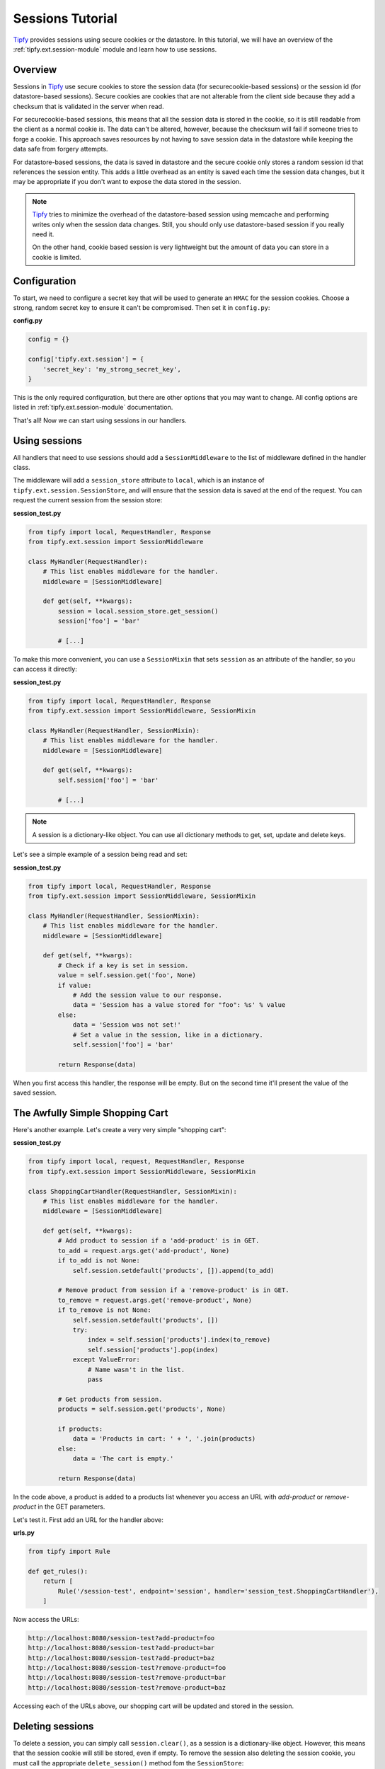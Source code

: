 Sessions Tutorial
=================

.. _Tipfy: http://code.google.com/p/tipfy/

`Tipfy`_ provides sessions using secure cookies or the datastore. In this
tutorial, we will have an overview of the :ref:`tipfy.ext.session-module`
module and learn how to use sessions.

Overview
--------
Sessions in `Tipfy`_ use secure cookies to store the session data (for
securecookie-based sessions) or the session id (for datastore-based sessions).
Secure cookies are cookies that are not alterable from the client side because
they add a checksum that is validated in the server when read.

For securecookie-based sessions, this means that all the session data is stored
in the cookie, so it is still readable from the client as a normal cookie is.
The data can't be altered, however, because the checksum will fail if someone
tries to forge a cookie. This approach saves resources by not having to save
session data in the datastore while keeping the data safe from forgery attempts.

For datastore-based sessions, the data is saved in datastore and the secure
cookie only stores a random session id that references the session entity. This
adds a little overhead as an entity is saved each time the session data changes,
but it may be appropriate if you don't want to expose the data stored in
the session.

.. note::
   `Tipfy`_ tries to minimize the overhead of the datastore-based session
   using memcache and performing writes only when the session data changes.
   Still, you should only use datastore-based session if you really need it.

   On the other hand, cookie based session is very lightweight but the amount
   of data you can store in a cookie is limited.


Configuration
-------------
To start, we need to configure a secret key that will be used to generate an
``HMAC`` for the session cookies. Choose a strong, random secret key to ensure
it can't be compromised. Then set it in ``config.py``:

**config.py**

.. code-block:: python

   config = {}

   config['tipfy.ext.session'] = {
       'secret_key': 'my_strong_secret_key',
   }


This is the only required configuration, but there are other options that you
may want to change. All config options are listed in
:ref:`tipfy.ext.session-module` documentation.

That's all! Now we can start using sessions in our handlers.


Using sessions
--------------
All handlers that need to use sessions should add a ``SessionMiddleware`` to
the list of middleware defined in the handler class.

The middleware will add a ``session_store`` attribute to ``local``, which is an
instance of ``tipfy.ext.session.SessionStore``, and will ensure that the
session data is saved at the end of the request. You can request the current
session from the session store:

**session_test.py**

.. code-block:: python

   from tipfy import local, RequestHandler, Response
   from tipfy.ext.session import SessionMiddleware

   class MyHandler(RequestHandler):
       # This list enables middleware for the handler.
       middleware = [SessionMiddleware]

       def get(self, **kwargs):
           session = local.session_store.get_session()
           session['foo'] = 'bar'

           # [...]


To make this more convenient, you can use a ``SessionMixin`` that sets
``session`` as an attribute of the handler, so you can access it directly:

**session_test.py**

.. code-block:: python

   from tipfy import local, RequestHandler, Response
   from tipfy.ext.session import SessionMiddleware, SessionMixin

   class MyHandler(RequestHandler, SessionMixin):
       # This list enables middleware for the handler.
       middleware = [SessionMiddleware]

       def get(self, **kwargs):
           self.session['foo'] = 'bar'

           # [...]


.. note::
   A session is a dictionary-like object. You can use all dictionary methods to
   get, set, update and delete keys.


Let's see a simple example of a session being read and set:

**session_test.py**

.. code-block:: python

   from tipfy import local, RequestHandler, Response
   from tipfy.ext.session import SessionMiddleware, SessionMixin

   class MyHandler(RequestHandler, SessionMixin):
       # This list enables middleware for the handler.
       middleware = [SessionMiddleware]

       def get(self, **kwargs):
           # Check if a key is set in session.
           value = self.session.get('foo', None)
           if value:
               # Add the session value to our response.
               data = 'Session has a value stored for "foo": %s' % value
           else:
               data = 'Session was not set!'
               # Set a value in the session, like in a dictionary.
               self.session['foo'] = 'bar'

           return Response(data)


When you first access this handler, the response will be empty. But on the
second time it'll present the value of the saved session.


The Awfully Simple Shopping Cart
--------------------------------
Here's another example. Let's create a very very simple "shopping cart":

**session_test.py**

.. code-block:: python

   from tipfy import local, request, RequestHandler, Response
   from tipfy.ext.session import SessionMiddleware, SessionMixin

   class ShoppingCartHandler(RequestHandler, SessionMixin):
       # This list enables middleware for the handler.
       middleware = [SessionMiddleware]

       def get(self, **kwargs):
           # Add product to session if a 'add-product' is in GET.
           to_add = request.args.get('add-product', None)
           if to_add is not None:
               self.session.setdefault('products', []).append(to_add)

           # Remove product from session if a 'remove-product' is in GET.
           to_remove = request.args.get('remove-product', None)
           if to_remove is not None:
               self.session.setdefault('products', [])
               try:
                   index = self.session['products'].index(to_remove)
                   self.session['products'].pop(index)
               except ValueError:
                   # Name wasn't in the list.
                   pass

           # Get products from session.
           products = self.session.get('products', None)

           if products:
               data = 'Products in cart: ' + ', '.join(products)
           else:
               data = 'The cart is empty.'

           return Response(data)


In the code above, a product is added to a products list whenever you access an
URL with `add-product` or `remove-product` in the GET parameters.

Let's test it. First add an URL for the handler above:

**urls.py**

.. code-block:: python

   from tipfy import Rule

   def get_rules():
       return [
           Rule('/session-test', endpoint='session', handler='session_test.ShoppingCartHandler'),
       ]


Now access the URLs:

.. code-block:: text

   http://localhost:8080/session-test?add-product=foo
   http://localhost:8080/session-test?add-product=bar
   http://localhost:8080/session-test?add-product=baz
   http://localhost:8080/session-test?remove-product=foo
   http://localhost:8080/session-test?remove-product=bar
   http://localhost:8080/session-test?remove-product=baz


Accessing each of the URLs above, our shopping cart will be updated and stored
in the session.


Deleting sessions
-----------------
To delete a session, you can simply call ``session.clear()``, as a session is a
dictionary-like object. However, this means that the session cookie will still
be stored, even if empty. To remove the session also deleting the session
cookie, you must call the appropriate ``delete_session()`` method fom the
``SessionStore``:

.. code-block:: python

   from tipfy import local, RequestHandler, Response
   from tipfy.ext.session import SessionMiddleware, SessionMixin

   class MyHandler(RequestHandler, SessionMixin):
       # This list enables middleware for the handler.
       middleware = [SessionMiddleware]

       def get(self, **kwargs):
           # Delete the current session.
           # You can also call self.session.clear() to make it empty instead
           # of deleting the cookie.
           local.session_store.delete_session()

           return Response('Session was deleted!')


That's it. Here we had an overview of :ref:`tipfy.ext.session-module`. There
are other things to explore in the session store, such as flash messages and
secure cookie generation, but that is up to you. Take a look at the API and
have fun!
